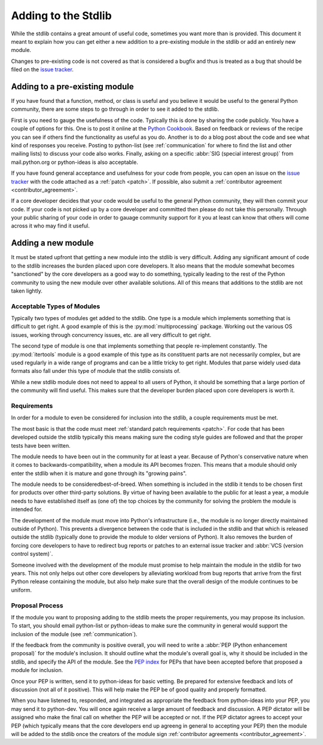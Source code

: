 .. _stdlibchanges:

Adding to the Stdlib
====================

While the stdlib contains a great amount of useful code, sometimes you want
more than is provided. This document it meant to explain how you can get either
a new addition to a pre-existing module in the stdlib or add an entirely new
module.

Changes to pre-existing code is not covered as that is considered a bugfix and
thus is treated as a bug that should be filed on the `issue tracker`_.

.. _issue tracker: http://bugs.python.org/


Adding to a pre-existing module
-------------------------------

If you have found that a function, method, or class is useful and you believe
it would be useful to the general Python community, there are some steps to go
through in order to see it added to the stdlib.

First is you need to gauge the usefulness of the code. Typically this is done
by sharing the code publicly. You have a couple of options for this. One is to
post it online at the `Python Cookbook`_. Based on feedback or reviews of the
recipe you can see if others find the functionality as useful as you do.
Another is to do a blog post about the code and see what kind of responses you
receive. Posting to python-list (see :ref:`communication` for where to find the
list and other mailing lists) to discuss your code also works. Finally, asking
on a specific :abbr:`SIG (special interest group)` from mail.python.org or
python-ideas is also acceptable.

If you have found general acceptance and usefulness for your code from people,
you can open an issue on the `issue tracker`_ with the code attached as a
:ref:`patch <patch>`. If possible, also submit a
:ref:`contributor agreement <contributor_agreement>`.

If a core developer decides that your code would be useful to the general
Python community, they will then commit your code. If your code is not picked
up by a core developer and committed then please do not take this personally.
Through your public sharing of your code in order to gauage community support
for it you at least can know that others will come across it who may find it
useful.

.. _Python Cookbook: http://code.activestate.com/recipes/langs/python/


Adding a new module
-------------------
It must be stated upfront that getting a new module into the stdlib is very
difficult. Adding any significant amount of code to the stdlib increases the
burden placed upon core developers. It also means that the module somewhat
becomes "sanctioned" by the core developers as a good way to do something,
typically leading to the rest of the Python community to using the new module
over other available solutions. All of this means that additions to the stdlib
are not taken lightly.


Acceptable Types of Modules
'''''''''''''''''''''''''''
Typically two types of modules get added to the stdlib. One type is a module
which implements something that is difficult to get right. A good example of
this is the :py:mod:`multiprocessing` package. Working out the various OS
issues, working through concurrency issues, etc. are all very difficult to get
right.

The second type of module is one that implements something that people
re-implement constantly. The :py:mod:`itertools` module is a good example of
this type as its constituent parts are not necessarily complex, but are used
regularly in a wide range of programs and can be a little tricky to get right.
Modules that parse widely used data formats also fall under this type of module
that the stdlib consists of.

While a new stdlib module does not need to appeal to all users of Python, it
should be something that a large portion of the community will find useful.
This makes sure that the developer burden placed upon core developers is worth
it.


Requirements
''''''''''''''
In order for a module to even be considered for inclusion into the stdlib, a
couple requirements must be met.

The most basic is that the code must meet
:ref:`standard patch requirements <patch>`. For code that has
been developed outside the stdlib typically this means making sure the coding
style guides are followed and that the proper tests have been written.

The module needs to have been out in the community for at least a year. Because
of Python's conservative nature when it comes to backwards-compatibility, when
a module its API becomes frozen. This means that a module should only enter the
stdlib when it is mature and gone through its "growing pains".

The module needs to be consideredbest-of-breed. When something is included in
the stdlib it tends to be chosen first for products over other third-party
solutions. By virtue of having been available to the public for at least a
year, a module needs to have established itself as (one of) the top choices by
the community for solving the problem the module is intended for.

The development of the module must move into Python's
infrastructure (i.e., the module is no longer directly maintained outside of
Python). This prevents a divergence between the code that is included in the
stdlib and that which is released outside the stdlib (typically done to provide
the module to older versions of Python). It also removes the burden of forcing
core developers to have to redirect bug reports or patches to an external issue
tracker and :abbr:`VCS (version control system)`.

Someone involved with the development of the
module must promise to help maintain the module in the stdlib for two years.
This not only helps out other core developers by alleviating workload from bug
reports that arrive from the first Python release containing the module, but
also help make sure that the overall design of the module continues to be
uniform.


Proposal Process
''''''''''''''''
If the module you want to proposing adding to the stdlib meets the proper
requirements, you may propose its inclusion. To start, you should email
python-list or python-ideas to make sure the community in general would support
the inclusion of the module (see :ref:`communication`).

If the feedback from the community is positive overall, you will need to write
a :abbr:`PEP (Python enhancement proposal)` for the module's inclusion. It
should outline what the module's overall goal is, why it should be included in
the stdlib, and specify the API of the module. See the `PEP index`_ for PEPs
that have been accepted before that proposed a module for inclusion.

Once your PEP is written, send it to python-ideas for basic vetting. Be
prepared for extensive feedback and lots of discussion (not all of it
positive). This will help make the PEP be of good quality and properly
formatted.

When you have listened to, responded, and integrated as appropriate the
feedback from python-ideas into your PEP, you may send it to python-dev. You
will once again receive a large amount of feedback and discussion. A PEP
dictator will be assigned who make the final call on whether the PEP will be
accepted or not. If the PEP dictator agrees to accept your PEP (which typically
means that the core developers end up agreeng in general to accepting
your PEP) then the module
will be added to the stdlib once the creators of the module sign
:ref:`contributor agreements <contributor_agreement>`.

.. _PEP index: http://www.python.org/dev/peps/
